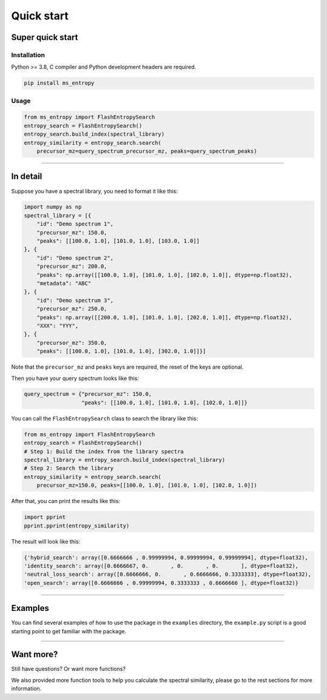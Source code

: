 =================
Quick start
=================


Super quick start
=================

Installation
------------
Python >= 3.8, C compiler and Python development headers are required.

.. code-block:: bash

    pip install ms_entropy


Usage
-----

.. code-block:: python

    from ms_entropy import FlashEntropySearch
    entropy_search = FlashEntropySearch()
    entropy_search.build_index(spectral_library)
    entropy_similarity = entropy_search.search(
        precursor_mz=query_spectrum_precursor_mz, peaks=query_spectrum_peaks)

------------

In detail
=========

Suppose you have a spectral library, you need to format it like this:

.. code-block:: python

    import numpy as np
    spectral_library = [{
        "id": "Demo spectrum 1",
        "precursor_mz": 150.0,
        "peaks": [[100.0, 1.0], [101.0, 1.0], [103.0, 1.0]]
    }, {
        "id": "Demo spectrum 2",
        "precursor_mz": 200.0,
        "peaks": np.array([[100.0, 1.0], [101.0, 1.0], [102.0, 1.0]], dtype=np.float32),
        "metadata": "ABC"
    }, {
        "id": "Demo spectrum 3",
        "precursor_mz": 250.0,
        "peaks": np.array([[200.0, 1.0], [101.0, 1.0], [202.0, 1.0]], dtype=np.float32),
        "XXX": "YYY",
    }, {
        "precursor_mz": 350.0,
        "peaks": [[100.0, 1.0], [101.0, 1.0], [302.0, 1.0]]}]

Note that the ``precursor_mz`` and ``peaks`` keys are required, the reset of the keys are optional.

Then you have your query spectrum looks like this:

.. code-block:: python

    query_spectrum = {"precursor_mz": 150.0,
                      "peaks": [[100.0, 1.0], [101.0, 1.0], [102.0, 1.0]]}

You can call the ``FlashEntropySearch`` class to search the library like this:

.. code-block:: python

    from ms_entropy import FlashEntropySearch
    entropy_search = FlashEntropySearch()
    # Step 1: Build the index from the library spectra
    spectral_library = entropy_search.build_index(spectral_library)
    # Step 2: Search the library
    entropy_similarity = entropy_search.search(
        precursor_mz=150.0, peaks=[[100.0, 1.0], [101.0, 1.0], [102.0, 1.0]])


After that, you can print the results like this:

.. code-block:: python

    import pprint
    pprint.pprint(entropy_similarity)

The result will look like this:

.. code-block:: python

    {'hybrid_search': array([0.6666666 , 0.99999994, 0.99999994, 0.99999994], dtype=float32),
    'identity_search': array([0.6666667, 0.       , 0.       , 0.       ], dtype=float32),
    'neutral_loss_search': array([0.6666666, 0.       , 0.6666666, 0.3333333], dtype=float32),
    'open_search': array([0.6666666 , 0.99999994, 0.3333333 , 0.6666666 ], dtype=float32)}

------------


Examples
========

You can find several examples of how to use the package in the ``examples`` directory, the ``example.py`` script is a good starting point to get familiar with the package.

------------

Want more?
==========

Still have questions? Or want more functions?

We also provided more function tools to help you calculate the spectral similarity, please go to the rest sections for more information.
